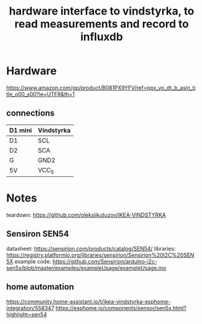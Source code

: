 #+title: hardware interface to vindstyrka, to read measurements and record to influxdb

* Hardware
https://www.amazon.com/gp/product/B081PX9YFV/ref=ppx_yo_dt_b_asin_title_o00_s00?ie=UTF8&th=1

** connections
| D1 mini | Vindstyrka |
|---------+------------|
| D1      | SCL        |
| D2      | SCA        |
| G       | GND2       |
| 5V      | VCC_5      |
* Notes
teardown: https://github.com/oleksiikutuzov/IKEA-VINDSTYRKA

** Sensiron SEN54
datasheet: https://sensirion.com/products/catalog/SEN54/
libraries: https://registry.platformio.org/libraries/sensirion/Sensirion%20I2C%20SEN5X
example code: https://github.com/Sensirion/arduino-i2c-sen5x/blob/master/examples/exampleUsage/exampleUsage.ino

** home automation
https://community.home-assistant.io/t/ikea-vindstyrka-esphome-integration/558347
https://esphome.io/components/sensor/sen5x.html?highlight=sen54
